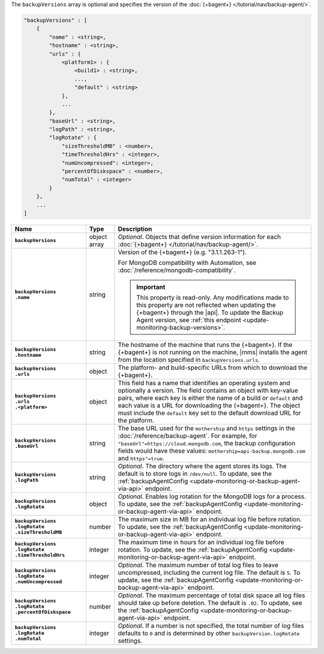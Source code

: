 The ``backupVersions`` array is optional and specifies the version of
the :doc:`{+bagent+} </tutorial/nav/backup-agent/>`.

.. code-block:: cfg

   "backupVersions" : [
       {
           "name" : <string>,
           "hostname" : <string>,
           "urls" : {
               <platform1> : {
                   <build1> : <string>,
                   ...,
                   "default" : <string>
               },
               ...
           },
           "baseUrl" : <string>,
           "logPath" : <string>,
           "logRotate" : {
               "sizeThresholdMB" : <number>,
               "timeThresholdHrs" : <integer>,
               "numUncompressed": <integer>,
               "percentOfDiskspace" : <number>,
               "numTotal" : <integer>
           }
       },
       ...
   ]

.. list-table::
   :widths: 30 10 80
   :header-rows: 1
   :stub-columns: 1

   * - Name
     - Type
     - Description

   * - ``backupVersions``
     - object array
     - *Optional*. Objects that define version information for each
       :doc:`{+bagent+} </tutorial/nav/backup-agent/>`.

   * - | ``backupVersions``
       | ``.name``
     - string
     - Version of the {+bagent+} (e.g. "3.1.1.263-1").

       For MongoDB compatibility with Automation, see
       :doc:`/reference/mongodb-compatibility`.

       .. important::

          This property is read-only. Any modifications made to this
          property are not reflected when updating the {+bagent+}
          through the |api|. To update the Backup Agent version, see
          :ref:`this endpoint <update-monitoring-backup-versions>`.

   * - | ``backupVersions``
       | ``.hostname``
     - string
     - The hostname of the machine that runs the {+bagent+}. If the
       {+bagent+} is not running on the machine, |mms| installs the
       agent from the location specified in ``backupVersions.urls``.

   * - | ``backupVersions``
       | ``.urls``
     - object
     - The platform- and build-specific URLs from which to download the
       {+bagent+}.

   * - | ``backupVersions``
       | ``.urls``
       | ``.<platform>``
     - object
     - This field has a name that identifies an operating system and
       optionally a version. The field contains an object with key-value
       pairs, where each key is either the name of a build or ``default``
       and each value is a URL for downloading the {+bagent+}. The
       object must include the ``default`` key set to the default
       download URL for the platform.

   * - | ``backupVersions``
       | ``.baseUrl``
     - string
     - The base URL used for the ``mothership`` and ``https`` settings in
       the :doc:`/reference/backup-agent`. For example, for
       ``"baseUrl"=https://cloud.mongodb.com``, the backup configuration
       fields would have these values:
       ``mothership=api-backup.mongodb.com`` and ``https"=true``.

   * - | ``backupVersions``
       | ``.logPath``
     - string
     - *Optional*. The directory where the agent stores its logs. The
       default is to store logs in ``/dev/null``. To update, see the
       :ref:`backupAgentConfig <update-monitoring-or-backup-agent-via-api>`
       endpoint.

   * - | ``backupVersions``
       | ``.logRotate``
     - object
     - *Optional*. Enables log rotation for the MongoDB logs for a
       process. To update, see the :ref:`backupAgentConfig
       <update-monitoring-or-backup-agent-via-api>` endpoint.

   * - | ``backupVersions``
       | ``.logRotate``
       | ``.sizeThresholdMB``
     - number
     - The maximum size in MB for an individual log file before rotation.
       To update, see the :ref:`backupAgentConfig
       <update-monitoring-or-backup-agent-via-api>` endpoint.

   * - | ``backupVersions``
       | ``.logRotate``
       | ``.timeThresholdHrs``
     - integer
     - The maximum time in hours for an individual log file before
       rotation. To update, see the :ref:`backupAgentConfig
       <update-monitoring-or-backup-agent-via-api>` endpoint.

   * - | ``backupVersions``
       | ``.logRotate``
       | ``.numUncompressed``
     - integer
     - *Optional*. The maximum number of total log files to leave
       uncompressed, including the current log file. The default is ``5``.
       To update, see the :ref:`backupAgentConfig
       <update-monitoring-or-backup-agent-via-api>` endpoint.

   * - | ``backupVersions``
       | ``.logRotate``
       | ``.percentOfDiskspace``
     - number
     - *Optional*. The maximum percentage of total disk space all log
       files should take up before deletion. The default is ``.02``.
       To update, see the :ref:`backupAgentConfig
       <update-monitoring-or-backup-agent-via-api>` endpoint.

   * - | ``backupVersions``
       | ``.logRotate``
       | ``.numTotal``
     - integer
     - *Optional*. If a number is not specified, the total number of log
       files defaults to ``0`` and is determined by other ``backupVersion.logRotate`` 
       settings. 
